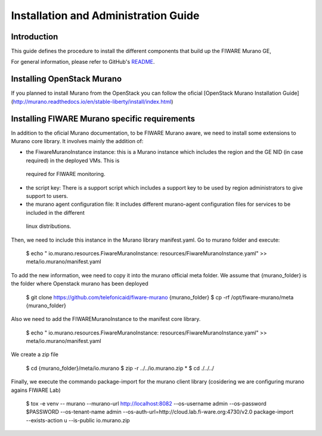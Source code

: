 =======================================
 Installation and Administration Guide
=======================================

Introduction
============

This guide defines the procedure to install the different components that build
up the FIWARE Murano GE,

For general information, please refer to GitHub's README_.

Installing OpenStack Murano
===========================
If you planned to install Murano from the OpenStack you can follow the oficial
[OpenStack Murano Installation Guide](http://murano.readthedocs.io/en/stable-liberty/install/index.html)


Installing FIWARE Murano specific requirements
==============================================

In addition to the oficial Murano documentation, to be FIWARE Murano aware, we need to install some extensions to Murano core library.
It involves mainly the addition of:

-   the FiwareMuranoInstance instance: this is a Murano instance which includes the region and the GE NID (in case required) in the deployed VMs. This is
 required for FIWARE monitoring.
-   the script key: There is a support script which includes a support key to be used by region administrators to give support to users.
-   the murano agent configuration file: It includes different murano-agent configuration files for services to be included in the different
  linux distributions.

Then, we need to include this instance in the Murano library manifest.yaml. Go to murano folder and execute:

    $  echo "  io.murano.resources.FiwareMuranoInstance: resources/FiwareMuranoInstance.yaml" >> meta/io.murano/manifest.yaml

To add the new information, wee need to copy it into the murano official meta folder.  We assume that {murano_folder} is the folder where
Openstack murano has been deployed

    $ git clone https://github.com/telefonicaid/fiware-murano {murano_folder}
    $ cp -rf /opt/fiware-murano/meta {murano_folder}

Also we need to add the FIWAREMuranoInstance to the manifest core library.

    $ echo "  io.murano.resources.FiwareMuranoInstance: resources/FiwareMuranoInstance.yaml" >> meta/io.murano/manifest.yaml

We create a zip file

    $ cd  {murano_folder}/meta/io.murano
    $ zip -r ../../io.murano.zip *
    $ cd ./../../

Finally, we execute the commando package-import for the murano client library (cosidering we are configuring murano agains FIWARE Lab)

    $ tox -e venv -- murano --murano-url http://localhost:8082 --os-username admin --os-password $PASSWORD \
    --os-tenant-name admin --os-auth-url=http://cloud.lab.fi-ware.org:4730/v2.0 \
    package-import --exists-action u  --is-public io.murano.zip


.. REFERENCES

.. _README: https://github.com/telefonicaid/fiware-murano/blob/master/README.rst


